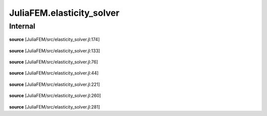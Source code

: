 JuliaFEM.elasticity_solver
==========================

Internal
--------

 .. function:: assemble!(fe,  eldofs_,  I,  V)

    Assemble global RHS to I,V ready for sparse format

    :param fe :  local vector
    :param eldofs_ :  Array
    :param I,V :  Arrays for sparse matrix
    :notes: eldofs can also be node ids for convenience. In that case dimension
            is calculated and eldofs are "extended" to problem dimension.
**source**
[JuliaFEM/src/elasticity_solver.jl:174]

 .. function:: assemble!(ke,  eldofs_,  I,  J,  V)

    Assemble global stiffness matrix to I,J,V ready for sparse format

    :param ke :  local matrix
    :param eldofs_ :  Array
    :param I,J,V :  Arrays for sparse matrix
    :notes: eldofs can also be node ids for convenience. In that case dimension
            is calculated and eldofs are "extended" to problem dimension.
**source**
[JuliaFEM/src/elasticity_solver.jl:133]

 .. function:: calc_local_matrices!(X,  u,  R,  K,  basis,  dbasis,  lambda_,  mu_,  ipoints,  iweights)

    Calculate local tangent stiffness matrix and residual force vector
    R = T - F for elasticity problem.

    :param X :  Element coordinates
    :param u :  Displacement field
    :param R :  Residual force vector
    :param K :  Tangent stiffness matrix
    :param basis :  Basis functions
    :param dbasis :  Derivative of basis functions
    :param lambda :  Material parameter
    :param mu :  Material parameter
    :param ipoints :  integration points
    :param iweights :  integration weights
    :returns: None
    :notes: If material parameters are given in list, they are interpolated to gauss
            points using shape functions.
**source**
[JuliaFEM/src/elasticity_solver.jl:76]

 .. function:: dummy(a)

    This is dummy function. Testing doctests and documentation.

    :param x :  Array{Float64, 1}
    :returns: Array{float64, 1}
                x + 1
    :notes: This is dummy function
    :raises: Exception
               if things are not going right
**source**
[JuliaFEM/src/elasticity_solver.jl:44]

 .. function:: eliminate_boundary_conditions(dirichletbc,  I,  J,  V)

    Eliminate Dirichlet boundary conditions from matrix

    :param dirichletbc :  array [dim x nnodes]
    :param I, J, V :  sparse matrix arrays
    :returns: I, J, V : boundary conditions removed
    :notes: pros:
            - matrix assembly remains positive definite
            cons:
            - maybe inefficient because of extra sparse matrix operations. (It's hard to remove stuff from sparse matrix.)
            - if u != 0 in dirichlet boundary requires extra care
    :raises: Exception, if displacement boundary conditions given, i.e.
             DX=2 for some node, for example.
**source**
[JuliaFEM/src/elasticity_solver.jl:221]

 .. function:: eliminate_boundary_conditions(dirichletbc,  I,  V)

    Eliminate Dirichlet boundary conditions from vector

    :param dirichletbc :  array [dim x nnodes]
    :param I, V :  sparse vector arrays
    :returns: I, V : boundary conditions removed
    :notes: pros:
            - matrix assembly remains positive definite
            cons:
            - maybe inefficient because of extra sparse matrix operations. (It's hard to remove stuff from sparse matrix.)
            - if u != 0 in dirichlet boundary requires extra care
    :raises: Exception, if displacement boundary conditions given, i.e.
             DX=2 for some node, for example.
**source**
[JuliaFEM/src/elasticity_solver.jl:260]

 .. function:: solve_elasticity_increment!(X,  u,  du,  elmap,  nodalloads,  dirichletbc,  lambda,  mu,  N,  dNdchi,  ipoints,  iweights)

**source**
[JuliaFEM/src/elasticity_solver.jl:281]

